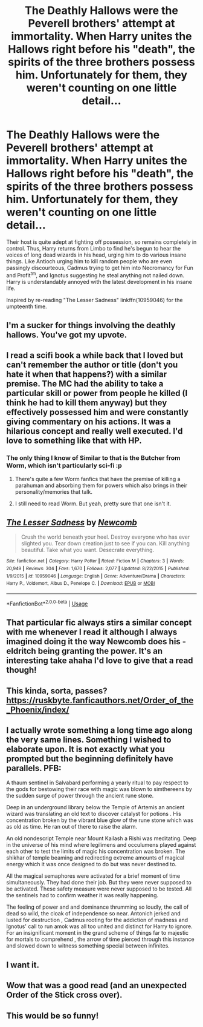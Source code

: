#+TITLE: The Deathly Hallows were the Peverell brothers' attempt at immortality. When Harry unites the Hallows right before his "death", the spirits of the three brothers possess him. Unfortunately for them, they weren't counting on one little detail...

* The Deathly Hallows were the Peverell brothers' attempt at immortality. When Harry unites the Hallows right before his "death", the spirits of the three brothers possess him. Unfortunately for them, they weren't counting on one little detail...
:PROPERTIES:
:Author: ShredofInsanity
:Score: 380
:DateUnix: 1580917810.0
:DateShort: 2020-Feb-05
:FlairText: Prompt
:END:
Their host is quite adept at fighting off possession, so remains completely in control. Thus, Harry returns from Limbo to find he's begun to hear the voices of long dead wizards in his head, urging him to do various insane things. Like Antioch urging him to kill random people who are even passingly discourteous, Cadmus trying to get him into Necromancy for Fun and Profit^{tm}, and Ignotus suggesting he steal anything not nailed down. Harry is understandably annoyed with the latest development in his insane life.

Inspired by re-reading "The Lesser Sadness" linkffn(10959046) for the umpteenth time.


** I'm a sucker for things involving the deathly hallows. You've got my upvote.
:PROPERTIES:
:Author: Uhhhmaybe2018
:Score: 94
:DateUnix: 1580921290.0
:DateShort: 2020-Feb-05
:END:


** I read a scifi book a while back that I loved but can't remember the author or title (don't you hate it when that happens?) with a similar premise. The MC had the ability to take a particular skill or power from people he killed (I think he had to kill them anyway) but they effectively possessed him and were constantly giving commentary on his actions. It was a hilarious concept and really well executed. I'd love to something like that with HP.
:PROPERTIES:
:Author: BrilliantShard
:Score: 35
:DateUnix: 1580929213.0
:DateShort: 2020-Feb-05
:END:

*** The only thing I know of Similar to that is the Butcher from Worm, which isn't particularly sci-fi :p
:PROPERTIES:
:Author: Ignisami
:Score: 18
:DateUnix: 1580930040.0
:DateShort: 2020-Feb-05
:END:

**** There's quite a few Worm fanfics that have the premise of killing a parahuman and absorbing them for powers which also brings in their personality/memories that talk.
:PROPERTIES:
:Author: MannOf97
:Score: 11
:DateUnix: 1580930960.0
:DateShort: 2020-Feb-05
:END:


**** I still need to read Worm. But yeah, pretty sure that one isn't it.
:PROPERTIES:
:Author: BrilliantShard
:Score: 7
:DateUnix: 1580930774.0
:DateShort: 2020-Feb-05
:END:


** [[https://www.fanfiction.net/s/10959046/1/][*/The Lesser Sadness/*]] by [[https://www.fanfiction.net/u/4727972/Newcomb][/Newcomb/]]

#+begin_quote
  Crush the world beneath your heel. Destroy everyone who has ever slighted you. Tear down creation just to see if you can. Kill anything beautiful. Take what you want. Desecrate everything.
#+end_quote

^{/Site/:} ^{fanfiction.net} ^{*|*} ^{/Category/:} ^{Harry} ^{Potter} ^{*|*} ^{/Rated/:} ^{Fiction} ^{M} ^{*|*} ^{/Chapters/:} ^{3} ^{*|*} ^{/Words/:} ^{20,949} ^{*|*} ^{/Reviews/:} ^{304} ^{*|*} ^{/Favs/:} ^{1,670} ^{*|*} ^{/Follows/:} ^{2,077} ^{*|*} ^{/Updated/:} ^{8/22/2015} ^{*|*} ^{/Published/:} ^{1/9/2015} ^{*|*} ^{/id/:} ^{10959046} ^{*|*} ^{/Language/:} ^{English} ^{*|*} ^{/Genre/:} ^{Adventure/Drama} ^{*|*} ^{/Characters/:} ^{Harry} ^{P.,} ^{Voldemort,} ^{Albus} ^{D.,} ^{Penelope} ^{C.} ^{*|*} ^{/Download/:} ^{[[http://www.ff2ebook.com/old/ffn-bot/index.php?id=10959046&source=ff&filetype=epub][EPUB]]} ^{or} ^{[[http://www.ff2ebook.com/old/ffn-bot/index.php?id=10959046&source=ff&filetype=mobi][MOBI]]}

--------------

*FanfictionBot*^{2.0.0-beta} | [[https://github.com/tusing/reddit-ffn-bot/wiki/Usage][Usage]]
:PROPERTIES:
:Author: FanfictionBot
:Score: 33
:DateUnix: 1580917816.0
:DateShort: 2020-Feb-05
:END:


** That particular fic always stirs a similar concept with me whenever I read it although I always imagined doing it the way Newcomb does his - eldritch being granting the power. It's an interesting take ahaha I'd love to give that a read though!
:PROPERTIES:
:Author: baleriontheread
:Score: 12
:DateUnix: 1580938474.0
:DateShort: 2020-Feb-06
:END:


** This kinda, sorta, passes? [[https://ruskbyte.fanficauthors.net/Order_of_the_Phoenix/index/]]
:PROPERTIES:
:Author: Clegko
:Score: 9
:DateUnix: 1580925808.0
:DateShort: 2020-Feb-05
:END:


** I actually wrote something a long time ago along the very same lines. Something I wished to elaborate upon. It is not exactly what you prompted but the beginning definitely have parallels. PFB:

A thaum sentinel in Salvabard performing a yearly ritual to pay respect to the gods for bestowing their race with magic was blown to simthereens by the sudden surge of power through the ancient rune stone.

Deep in an underground library below the Temple of Artemis an ancient wizard was translating an old text to discover catalyst for potions . His concentration broken by the vibrant blue glow of the rune stone which was as old as time. He ran out of there to raise the alarm.

An old nondescript Temple near Mount Kailash a Rishi was meditating. Deep in the universe of his mind where legilimens and occulumens played against each other to test the limits of magic his concentration was broken. The shikhar of temple beaming and redirecting extreme amounts of magical energy which it was once designed to do but was never destined to.

All the magical semaphores were activated for a brief moment of time simultaneously. They had done their job. But they were never supposed to be activated. These safety measure were never supposed to be tested. All the sentinels had to confirm weather it was really happening.

The feeling of power and and dominance thrumming so loudly, the call of dead so wild, the cloak of independence so near. Antonich jerked and lusted for destruction , Cadmus rooting for the addiction of madness and Ignotus' call to run amok was all too united and distinct for Harry to ignore. For an insignificant moment in the grand scheme of things far to majestic for mortals to comprehend , the arrow of time pierced through this instance and slowed down to witness something special between infinites.
:PROPERTIES:
:Author: senju_bandit
:Score: 8
:DateUnix: 1580937279.0
:DateShort: 2020-Feb-06
:END:


** I want it.
:PROPERTIES:
:Author: Slightly_Too_Heavy
:Score: 3
:DateUnix: 1580949100.0
:DateShort: 2020-Feb-06
:END:


** Wow that was a good read (and an unexpected Order of the Stick cross over).
:PROPERTIES:
:Author: Dalai_Java
:Score: 3
:DateUnix: 1580961154.0
:DateShort: 2020-Feb-06
:END:


** This would be so funny!
:PROPERTIES:
:Author: MachaiArcanum
:Score: 1
:DateUnix: 1580938670.0
:DateShort: 2020-Feb-06
:END:
